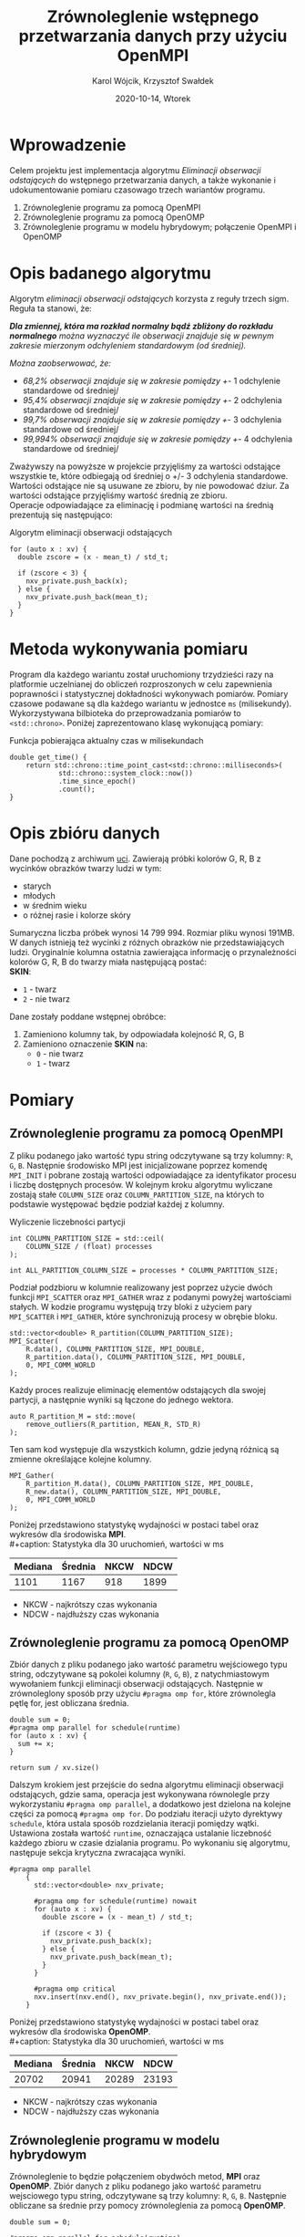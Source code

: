 #+title: Zrównoleglenie wstępnego przetwarzania danych przy użyciu OpenMPI
#+author: Karol Wójcik, Krzysztof Swałdek
#+date: 2020-10-14, Wtorek

#+LATEX_CLASS: article
#+LATEX_CLASS_OPTIONS: [12pt]
#+LATEX_HEADER: \usepackage[a4paper, inner=37.125mm, outer=33.4125mm, top=37.125mm, bottom=37.125mm, heightrounded, marginparwidth=51pt, marginparsep=17pt, headsep=24pt]{geometry}
#+EXCLUDE_TAGS: noexport
#+LATEX_HEADER: \usepackage{graphicx}
#+LaTeX_HEADER: \usepackage[T1]{fontenc}
#+LaTeX_HEADER: \usepackage{mathpazo}
#+LaTeX_HEADER: \linespread{1.05}
#+LATEX_HEADER: \usepackage{setspace}
#+LATEX_HEADER: \doublespacing
#+LATEX_HEADER: \usepackage[polish]{babel}
#+LATEX_HEADER: \usepackage{polski}
#+LaTeX_HEADER: \usepackage{minted}
#+LATEX_HEADER: \usepackage[utf8]{inputenc}
#+LaTeX_HEADER: \usemintedstyle{emacs}
#+LaTeX_HEADER: \newminted{common-lisp}{fontsize=\footnotesize}
#+LATEX_HEADER: \usepackage{ragged2e}
#+LATEX_HEADER: \usepackage{xltxtra}
#+LaTeX_HEADER: \usepackage{pdfpages}
#+OPTIONS: ^:{} ':t
#+LANGUAGE: pl
#+OPTIONS: toc:nil

#+begin_export latex
  \clearpage \tableofcontents \clearpage
#+end_export

#+name: setup-minted
#+begin_src emacs-lisp :exports none :results silent :eval yes
(setq org-latex-listings 'minted)
(setq org-latex-minted-options
      '(("frame" "single")
        ("framesep" "2mm")
        ("fontsize" "\\small")))
(setq org-latex-to-pdf-process
      '("pdflatex -shell-escape -interaction nonstopmode -output-directory %o %f"
        "pdflatex -shell-escape -interaction nonstopmode -output-directory %o %f"
        "pdflatex -shell-escape -interaction nonstopmode -output-directory %o %f"))
#+end_src

* Wprowadzenie
  Celem projektu jest implementacja algorytmu /Eliminacji obserwacji odstających/ do wstępnego przetwarzania danych, a także wykonanie i udokumentowanie pomiaru czasowago trzech wariantów programu.

  @@latex: \noindent @@
  1. Zrównoleglenie programu za pomocą OpenMPI
  2. Zrównoleglenie programu za pomocą OpenOMP
  3. Zrównoleglenie programu w modelu hybrydowym; połączenie OpenMPI i OpenOMP

* Opis badanego algorytmu
Algorytm /eliminacji obserwacji odstających/ korzysta z reguły trzech sigm. Reguła ta stanowi, że:

@@latex: \vspace{6mm} @@

\noindent
/*Dla zmiennej, która ma rozkład normalny bądź zbliżony do rozkładu normalnego* można wyznaczyć ile obserwacji znajduje się w pewnym zakresie mierzonym odchyleniem standardowym (od średniej)./

@@latex: \vspace{3mm} @@
\noindent
/Można zaobserwować, że:/
- /68,2% obserwacji znajduje się w zakresie pomiędzy +/- 1 odchylenie standardowe od średniej/
- /95,4% obserwacji znajduje się w zakresie pomiędzy +/- 2 odchylenia standardowe od średniej/
- /99,7% obserwacji znajduje się w zakresie pomiędzy +/- 3 odchylenia standardowe od średniej/
- /99,994% obserwacji znajduje się w zakresie pomiędzy +/- 4 odchylenia standardowe od średniej/

@@latex: \noindent @@
Zważywszy na powyższe w projekcie przyjęliśmy za wartości odstające wszystkie te, które odbiegają od średniej o +/- 3 odchylenia standardowe. Wartości odstające nie są usuwane ze zbioru, by nie powodować dziur. Za wartości odstające przyjęliśmy wartość średnią ze zbioru. \\

@@latex: \noindent @@
Operacje odpowiadające za eliminację i podmianę wartości na średnią prezentują się następująco: \\

#+ATTR_LATEX: :options
#+caption: Algorytm eliminacji obserwacji odstających
#+BEGIN_SRC c++ -i :eval no
for (auto x : xv) {
  double zscore = (x - mean_t) / std_t;

  if (zscore < 3) {
    nxv_private.push_back(x);
  } else {
    nxv_private.push_back(mean_t);
  }
}
#+END_SRC

* Metoda wykonywania pomiaru
Program dla każdego wariantu został uruchomiony trzydzieści razy na platformie uczelnianej do obliczeń rozproszonych w celu zapewnienia poprawności i statystycznej dokładności wykonywach pomiarów. Pomiary czasowe podawane są dla każdego wariantu w jednostce ~ms~ (milisekundy). Wykorzystywana bilbioteka do przeprowadzania pomiarów to ~<std::chrono>~. Poniżej zaprezentowano klasę wykonującą pomiary:

#+caption: Funkcja pobierająca aktualny czas w milisekundach
#+BEGIN_SRC c++ :eval no
double get_time() {
    return std::chrono::time_point_cast<std::chrono::milliseconds>(
            std::chrono::system_clock::now())
            .time_since_epoch()
            .count();
}
#+END_SRC

* Opis zbióru danych
  @@latex: \noindent @@
  Dane pochodzą z archiwum [[https://archive.ics.uci.edu/ml/datasets/Skin+Segmentation][uci]]. Zawierają próbki kolorów G, R, B z wycinków obrazków twarzy ludzi w tym:
  - starych
  - młodych
  - w średnim wieku
  - o różnej rasie i kolorze skóry

  @@latex: \noindent @@
  Sumaryczna liczba próbek wynosi 14 799 994. Rozmiar pliku wynosi 191MB. W danych istnieją też wycinki z różnych obrazków nie przedstawiających ludzi. Oryginalnie kolumna ostatnia zawierająca informację o przynależności kolorów G, R, B do twarzy miała następującą postać: \\

  \noindent
  *SKIN*:
  - ~1~ - twarz
  - ~2~ - nie twarz

  \noindent
  Dane zostały poddane wstępnej obróbce:
  1. Zamieniono kolumny tak, by odpowiadała kolejność R, G, B
  2. Zamieniono oznaczenie *SKIN* na:
     - ~0~ - nie twarz
     - ~1~ - twarz

* Pomiary
** Zrównoleglenie programu za pomocą OpenMPI
Z pliku podanego jako wartość typu string odczytywane są trzy kolumny: ~R~, ~G~, ~B~. Następnie środowisko MPI jest inicjalizowane poprzez komendę ~MPI_INIT~ i pobrane zostają wartości odpowiadające za identyfikator procesu i liczbę dostępnych procesów. W kolejnym kroku algorytmu wyliczane zostają stałe ~COLUMN_SIZE~ oraz ~COLUMN_PARTITION_SIZE~, na których to podstawie występować będzie podział każdej z kolumny. \\

#+caption: Wyliczenie liczebności partycji
#+BEGIN_SRC c++ :eval no
int COLUMN_PARTITION_SIZE = std::ceil(
    COLUMN_SIZE / (float) processes
);

int ALL_PARTITION_COLUMN_SIZE = processes * COLUMN_PARTITION_SIZE;
#+END_SRC

@@latex: \noindent @@
Podział podzbioru w kolumnie realizowany jest poprzez użycie dwóch funkcji ~MPI_SCATTER~ oraz ~MPI_GATHER~ wraz z podanymi powyżej wartościami stałych. W kodzie programu występują trzy bloki z użyciem pary ~MPI_SCATTER~ i ~MPI_GATHER~, które synchronizują procesy w obrębie bloku. \\

#+caption[Podział]: Podział kolekcji na podprocesy
#+begin_src c++ :eval no
std::vector<double> R_partition(COLUMN_PARTITION_SIZE);
MPI_Scatter(
    R.data(), COLUMN_PARTITION_SIZE, MPI_DOUBLE,
    R_partition.data(), COLUMN_PARTITION_SIZE, MPI_DOUBLE,
    0, MPI_COMM_WORLD
);
#+end_src

@@latex: \noindent @@
Każdy proces realizuje eliminację elementów odstających dla swojej partycji, a następnie wyniki są łączone do jednego wektora.

#+caption[Procesowanie kolekcji]: Realizacja algorytmu dla każdego podprocesu
#+begin_src c++ :eval no
auto R_partition_M = std::move(
    remove_outliers(R_partition, MEAN_R, STD_R)
);
#+end_src

@@latex: \noindent @@
Ten sam kod występuje dla wszystkich kolumn, gdzie jedyną różnicą są zmienne określające kolejne kolumny. \\

#+caption[Akumulacja]: Zebranie danych podprocesu do procesu głównego
#+begin_src c++ :eval no
MPI_Gather(
    R_partition_M.data(), COLUMN_PARTITION_SIZE, MPI_DOUBLE,
    R_new.data(), COLUMN_PARTITION_SIZE, MPI_DOUBLE,
    0, MPI_COMM_WORLD
);
#+END_SRC

@@latex: \noindent @@
Poniżej przedstawiono statystykę wydajności w postaci tabel oraz wykresów dla środowiska *MPI*. \\
#+caption: Statystyka dla 30 uruchomień, wartości w ms
#+ATTR_LaTeX: :align |c|c|c|c|
|---------+---------+------+------|
| Mediana | Średnia | NKCW | NDCW |
|---------+---------+------+------|
|   1101  |  1167   | 918  | 1899 |
|---------+---------+------+------|
- NKCW - najkrótszy czas wykonania
- NDCW - najdłuższy czas wykonania

** Zrównoleglenie programu za pomocą OpenOMP

Zbiór danych z pliku podanego jako wartość parametru wejściowego typu string, odczytywane są pokolei kolumny (~R~, ~G~, ~B~), z natychmiastowym wywołaniem funkcji eliminacji obserwacji odstających. Następnie w zrównoleglony sposób przy użyciu ~#pragma omp for~, które zrównolegla pętlę for, jest obliczana średnia.

#+begin_src c++ :eval no
    double sum = 0;
    #pragma omp parallel for schedule(runtime)
    for (auto x : xv) {
      sum += x;
    }

    return sum / xv.size()
#+END_SRC

@@latex: \noindent @@
Dalszym krokiem jest przejście do sedna algorytmu eliminacji obserwacji odstających, gdzie sama, operacja jest wykonywana równolegle przy wykorzystaniu ~#pragma omp parallel~, a dodatkowo jest dzielona na kolejne części za pomocą ~#pragma omp for~. Do podziału iteracji użyto dyrektywy ~schedule~, która ustala sposób rozdzielania iteracji pomiędzy wątki. Ustawiona została wartość ~runtime~, oznaczająca ustalanie liczebność każdego zbioru w czasie dzialania programu. Po wykonaniu się algorytmu, następuje sekcja krytyczna zwracająca wyniki. \\

#+begin_src c++ :eval no
#pragma omp parallel
    {
      std::vector<double> nxv_private;

      #pragma omp for schedule(runtime) nowait
      for (auto x : xv) {
        double zscore = (x - mean_t) / std_t;

        if (zscore < 3) {
          nxv_private.push_back(x);
        } else {
          nxv_private.push_back(mean_t);
        }
      }

      #pragma omp critical
      nxv.insert(nxv.end(), nxv_private.begin(), nxv_private.end());
    }
#+END_SRC


@@latex: \noindent @@
Poniżej przedstawiono statystykę wydajności w postaci tabel oraz wykresów dla środowiska *OpenOMP*. \\
#+caption: Statystyka dla 30 uruchomień, wartości w ms
#+ATTR_LaTeX: :align |c|c|c|c|
|---------+---------+------+------|
| Mediana | Średnia | NKCW | NDCW |
|---------+---------+------+------|
|  20702  | 20941   | 20289|23193 |
|---------+---------+------+------|
- NKCW - najkrótszy czas wykonania
- NDCW - najdłuższy czas wykonania


** Zrównoleglenie programu w modelu hybrydowym
Zrównoleglenie to będzie połączeniem obydwóch metod, *MPI* oraz *OpenOMP*. Zbiór danych z pliku podanego jako wartość parametru wejsciowego typu string, odczytywane są trzy kolumny: ~R~, ~G~, ~B~. Następnie obliczane sa średnie przy pomocy zrównoleglenia za pomocą *OpenOMP*.

#+begin_src c++ :eval no
double sum = 0;

#pragma omp parallel for schedule(runtime)
for (auto x : xv) {
    sum += x;
}

return sum / xv.size()
#+END_SRC

@@latex: \noindent @@
Dalszym krokiem jest inicjalizacja środowiska MPI w taki sam sposób, jak przy użyciu samego ~OpenMPI~. Później następuje podział zbioru danych na mniejsze podzbiory, który jest realizowany za pomoca funkcji ~MPI_SCATTER~ oraz ~MPI_GATHER~.

#+begin_src c++ :eval no
#pragma omp parallel
std::vector<double> R_partition(COLUMN_PARTITION_SIZE);

MPI_Scatter(R.data(), COLUMN_PARTITION_SIZE,
            MPI_DOUBLE, R_partition.data(),
            COLUMN_PARTITION_SIZE, MPI_DOUBLE,
            0, MPI_COMM_WORLD);
 #+END_SRC


@@latex: \noindent @@
Wewnątrz jednego podzbioru użyty został jeszcze *OpenOMP*. \\

#+begin_src c++ :eval no
#pragma omp parallel
    {
        std::vector<double> nxv_private;

        #pragma omp for schedule(runtime) nowait
        for (auto x : xv) {
            double zscore = (x - mean_t) / std_t;

            if (zscore < 3) {
                nxv_private.push_back(x);
            } else {
                nxv_private.push_back(mean_t);
            }
        }

        #pragma omp critical
        nxv.insert(
            nxv.end(),
            nxv_private.begin(),
            nxv_private.end()
        );
    }
#+END_SRC


@@latex: \noindent @@
Na końcu zostaja zebrane dane z podprocesów do procesu głównego.

#+begin_src c++ :eval no
MPI_Gather(
    R_partition_M.data(), COLUMN_PARTITION_SIZE,
    MPI_DOUBLE, R_new.data(),
    COLUMN_PARTITION_SIZE, MPI_DOUBLE,
    0, MPI_COMM_WORLD
);
#+END_SRC

@@latex: \noindent @@
Poniżej przedstawiono statystykę wydajności w postaci tabel oraz wykresów dla podejścia hybrydowego. \\
#+caption: Statystyka dla 30 uruchomień, wartości w ms
#+ATTR_LaTeX: :align |c|c|c|c|
|---------+---------+------+------|
| Mediana | Średnia | NKCW | NDCW |
|---------+---------+------+------|
|  668    |  673    | 624  | 766  |
|---------+---------+------+------|
- NKCW - najkrótszy czas wykonania
- NDCW - najdłuższy czas wykonania


** Podsumowanie pomiarów

#+caption: Statystyka dla 30 uruchomień, wartości w ms
#+ATTR_LaTeX: :align |c|c|c|c|c|
|------------+---------+---------+------+------|
| Środowisko | Mediana | Średnia | NKCW | NDCW |
|------------+---------+---------+------+------|
|   OpenMPI  |   1101  |  1167   | 918  | 1899 |
|------------+---------+---------+------+------|
|   OpenOMP  |  20702  | 20941   | 20289|23193 |
|------------+---------+---------+------+------|
|   Hybrid   |  668    |  673    | 624  | 766  |
|------------+---------+---------+------+------|
- NKCW - najkrótszy czas wykonania
- NDCW - najdłuższy czas wykonania

#+attr_latex: :width 0.8\textwidth
#+caption: [MPI] Pomiar dla wszystkich wariantów bez skalowania
[[./resources/all1.png]]

#+attr_latex: :width 0.8\textwidth
#+caption: [MPI] Pomiar dla wszystkich wariantów z skalą logatytmiczną
[[./resources/all.png]]

* Podsumowanie
Najmniej skuteczną metoda przyspieszania obliczeń okazało sie środowisko *OpenOMP*. Zapewnia ono stosunkowo jedno z najprostszych metod zrównoleglania, gdzie na etapie projektowania programu nie trzeba mysleć o prarelizacji. Kolejne miejsce zajął *OpenMPI*, które nestety cechuje się znacznym nakładem pracy przy zrównoleglaniu, lecz efekty są dużo lepsze w porównaniu do poprzedniego środowiska. Hybrydowe jest w tym wypadku najoptymalniejszą wersją programu. Podejście hybrydowe pozwala wykorzystać mocne strony każdego ze środowisk, co przekłada się na korzystny wynik czasowy.
